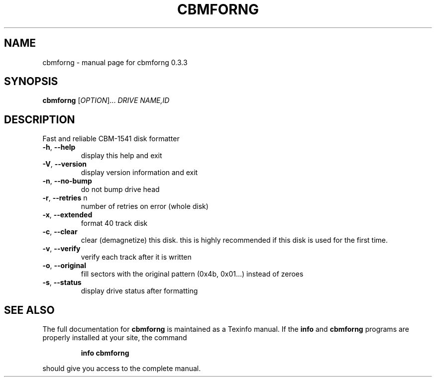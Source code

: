 .\" DO NOT MODIFY THIS FILE!  It was generated by help2man 1.36.
.TH CBMFORNG "1" "March 2006" "cbmforng 0.3.3" "User Commands"
.SH NAME
cbmforng \- manual page for cbmforng 0.3.3
.SH SYNOPSIS
.B cbmforng
[\fIOPTION\fR]... \fIDRIVE NAME,ID\fR
.SH DESCRIPTION
Fast and reliable CBM\-1541 disk formatter
.TP
\fB\-h\fR, \fB\-\-help\fR
display this help and exit
.TP
\fB\-V\fR, \fB\-\-version\fR
display version information and exit
.TP
\fB\-n\fR, \fB\-\-no\-bump\fR
do not bump drive head
.TP
\fB\-r\fR, \fB\-\-retries\fR n
number of retries on error (whole disk)
.TP
\fB\-x\fR, \fB\-\-extended\fR
format 40 track disk
.TP
\fB\-c\fR, \fB\-\-clear\fR
clear (demagnetize) this disk.
this is highly recommended if this disk
is used for the first time.
.TP
\fB\-v\fR, \fB\-\-verify\fR
verify each track after it is written
.TP
\fB\-o\fR, \fB\-\-original\fR
fill sectors with the original pattern
(0x4b, 0x01...) instead of zeroes
.TP
\fB\-s\fR, \fB\-\-status\fR
display drive status after formatting
.SH "SEE ALSO"
The full documentation for
.B cbmforng
is maintained as a Texinfo manual.  If the
.B info
and
.B cbmforng
programs are properly installed at your site, the command
.IP
.B info cbmforng
.PP
should give you access to the complete manual.
